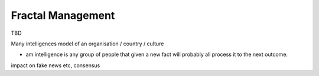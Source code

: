 Fractal Management
==================
TBD


Many intelligences model of an organisation / country / culture

- am intelligence is any group of people that given a new fact will probably all process it to the next outcome.

impact on fake news etc, consensus